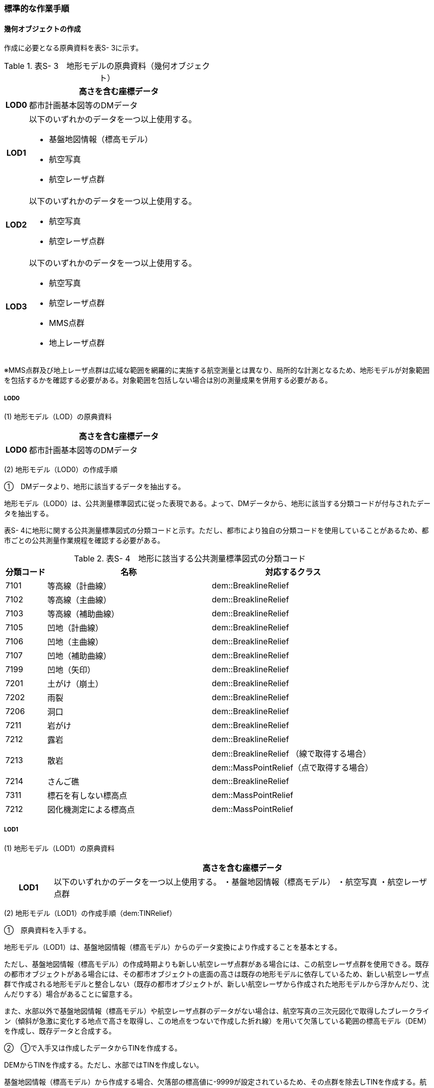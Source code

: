 [[tocS_03]]
=== 標準的な作業手順


==== 幾何オブジェクトの作成

作成に必要となる原典資料を表S- 3に示す。

[cols="1,8"]
.表S- 3　地形モデルの原典資料（幾何オブジェクト）
|===
h| ^h| 高さを含む座標データ
h| LOD0 | 都市計画基本図等のDMデータ
h| LOD1
a| 以下のいずれかのデータを一つ以上使用する。

* 基盤地図情報（標高モデル）
* 航空写真
* 航空レーザ点群

h| LOD2
a| 以下のいずれかのデータを一つ以上使用する。

* 航空写真
* 航空レーザ点群

h| LOD3
a| 以下のいずれかのデータを一つ以上使用する。

* 航空写真
* 航空レーザ点群
* MMS点群
* 地上レーザ点群

|===

※MMS点群及び地上レーザ点群は広域な範囲を網羅的に実施する航空測量とは異なり、局所的な計測となるため、地形モデルが対象範囲を包括するかを確認する必要がある。対象範囲を包括しない場合は別の測量成果を併用する必要がある。

===== LOD0

(1) 地形モデル（LOD）の原典資料

[cols="1,8"]
|===
| ^| 高さを含む座標データ

h| LOD0 | 都市計画基本図等のDMデータ

|===

(2) 地形モデル（LOD0）の作成手順

①　DMデータより、地形に該当するデータを抽出する。

地形モデル（LOD0）は、公共測量標準図式に従った表現である。よって、DMデータから、地形に該当する分類コードが付与されたデータを抽出する。

表S- 4に地形に関する公共測量標準図式の分類コードと示す。ただし、都市により独自の分類コードを使用していることがあるため、都市ごとの公共測量作業規程を確認する必要がある。

[cols="1,4,4"]
.表S- 4　地形に該当する公共測量標準図式の分類コード
|===
h| 分類コード h| 名称 h| 対応するクラス
| 7101 | 等高線（計曲線） | dem::BreaklineRelief
| 7102 | 等高線（主曲線） | dem::BreaklineRelief
| 7103 | 等高線（補助曲線） | dem::BreaklineRelief
| 7105 | 凹地（計曲線） | dem::BreaklineRelief
| 7106 | 凹地（主曲線） | dem::BreaklineRelief
| 7107 | 凹地（補助曲線） | dem::BreaklineRelief
| 7199 | 凹地（矢印） | dem::BreaklineRelief
| 7201 | 土がけ（崩土） | dem::BreaklineRelief
| 7202 | 雨裂 | dem::BreaklineRelief
| 7206 | 洞口 | dem::BreaklineRelief
| 7211 | 岩がけ | dem::BreaklineRelief
| 7212 | 露岩 | dem::BreaklineRelief
.2+| 7213 .2+| 散岩 | dem::BreaklineRelief （線で取得する場合）
| dem::MassPointRelief（点で取得する場合）
| 7214 | さんご礁 | dem::BreaklineRelief
| 7311 | 標石を有しない標高点 | dem::MassPointRelief
| 7212 | 図化機測定による標高点 | dem::MassPointRelief

|===

===== LOD1

(1) 地形モデル（LOD1）の原典資料

[cols="1,8"]
|===
| ^| 高さを含む座標データ

h| LOD1 | 以下のいずれかのデータを一つ以上使用する。 ・基盤地図情報（標高モデル） ・航空写真 ・航空レーザ点群

|===

(2) 地形モデル（LOD1）の作成手順（dem:TINRelief）

①　原典資料を入手する。

地形モデル（LOD1）は、基盤地図情報（標高モデル）からのデータ変換により作成することを基本とする。

ただし、基盤地図情報（標高モデル）の作成時期よりも新しい航空レーザ点群がある場合には、この航空レーザ点群を使用できる。既存の都市オブジェクトがある場合には、その都市オブジェクトの底面の高さは既存の地形モデルに依存しているため、新しい航空レーザ点群で作成される地形モデルと整合しない（既存の都市オブジェクトが、新しい航空レーザから作成された地形モデルから浮かんだり、沈んだりする）場合があることに留意する。

また、水部以外で基盤地図情報（標高モデル）や航空レーザ点群のデータがない場合は、航空写真の三次元図化で取得したブレークライン（傾斜が急激に変化する地点で高さを取得し、この地点をつないで作成した折れ線）を用いて欠落している範囲の標高モデル（DEM）を作成し、既存データと合成する。

②　①で入手又は作成したデータからTINを作成する。

DEMからTINを作成する。ただし、水部ではTINを作成しない。

基盤地図情報（標高モデル）から作成する場合、欠落部の標高値に-9999が設定されているため、その点群を除去しTINを作成する。航空写真から作成する場合は、水涯線を図化し水涯線までのTINを作成し、航空レーザ点群から作成する場合は、水部ポリゴンデータ（作業規程の準則の第554条に定める、航空レーザ用写真地図データを用いて水部の範囲を対象に作成したポリゴンデータ）までのTINを作成する。

(3) 地形モデル（LOD1）の作成手順（dem:MassPointRelief）

①　原典資料を入手する。

地形モデル（LOD1）は、基盤地図情報（標高モデル）からのデータ変換により作成することを基本とする。

ただし、基盤地図情報（標高モデル）の作成時期よりも新しい航空レーザ点群がある場合は、この航空レーザ点群を使用できる。既存の都市オブジェクトがある場合には、その都市オブジェクトの底面の高さは既存の地形モデルに依存しているため、新しい航空レーザ点群で作成される地形モデルと整合しない（既存の都市オブジェクトが、新しい航空レーザから作成された地形モデルから浮かんだり、沈んだりする）場合があることに留意する。

また、水部以外で基盤地図情報（標高モデル）や航空レーザ点群のデータがない場所は、航空写真の三次元図化で取得したブレークライン（傾斜が急激に変化する地点で高さを取得し、この地点をつないで作成した折れ線）を用いて欠落した範囲のDEMを作成し、既存データと合成する。

② 地形の外形を多角形で取得する。

ランダム点群の場合、点の集合から地形モデルの範囲を正確に取得できない。そのため地形の外側の境界（dem:extentのexterior）を必ず作成する。地形の内空の境界（dem:extentのinterior）は任意で取得する。

===== LOD2

(1) 地形モデル（LOD2）の原典資料

[cols="1,8"]
|===
| ^| 高さを含む座標データ

h| LOD2 | 以下のいずれかのデータを一つ以上使用する。 ・航空写真 ・航空レーザ点群

|===

(2) 地形モデル（LOD2）の作成手順（dem:TINRelief）

①　航空写真から作成した点群や航空レーザ点群を用いて、TINを作成する。

点群からTINを作成する。ただし、水部ではTINを作成しない。

航空写真から作成する場合は、水涯線を図化し水涯線までのTINを作成し、航空レーザ点群から作成する場合は、水部ポリゴンまでのTINを作成する。

(3) 地形モデル（LOD2）の作成手順（dem:MassPointRelief）

①　航空写真から作成した点群や航空写真レーザ点群をデータ変換しdem:MassPointReliefを作成する。

② 地形の外形を多角形で取得する。

ランダム点群の場合、点の集合から地形モデルの範囲を正確に取得できない。そのため地形の外側の境界（dem:extentのexterior）を必ず作成する。地形の内空の境界（dem:extentのinterior）は任意で取得する。

===== LOD3

(1) 地形モデル（LOD3）の原典資料

[cols="1,8"]
|===
| ^| 高さを含む座標データ

h| LOD3 | 以下のいずれかのデータを一つ以上使用する。 ・航空写真 ・航空レーザ点群 ・MMS点群 ・地上レーザ点群

|===

(2) 地形モデル（LOD3）の作成手順

地形モデル（LOD2）の作成手順と同様となる。


==== 作業上の留意事項

===== 微小ポリゴンについて

3D都市モデルでは、地形モデルは基準地域メッシュ（第三次地域区画、一辺の長さ約1km）を地物の単位とする。

原典資料における地物の単位と異なる場合には、データ変換時に微小ポリゴンが生成される可能性がある。

そのため、論理一貫性における位相一貫性の検査（頂点間での距離が近接閾値未満の頂点の検出）を行い、閾値未満の頂点が検出された場合には頂点を統合する処理を行う。

===== TINの作成

TINの作成はソフトウェアによって、欠落部（河川等）の対岸までTINを生成する場合がある。その場合、生成されたTINから不要な辺を削除する必要がある。

不要な辺は、TINの三角形を構成する辺の正射影の長さが格子の斜辺の長さの最大値よりも長い辺を抽出することで特定できる。


.TINを構成する不要な辺の特定イメージ
image::images/504.webp.png[]

===== 高密度点群データによる地形の表現

標準製品仕様書では、地形モデル（LOD1）から地形モデル（LOD3）までは、地形の作成に使用する原典資料の点密度又は標高点格子間隔により決定することとしている。原典資料として高密度点群データを使用する場合も、地形モデルのLOD定義に従った点密度に加工し、地形モデルを作成しなければならない。

そのうえで、原典資料と同様の高密度点群データを3D都市モデルに含めたい場合には、dem:MassPointReliefを使用し、地形モデルとして記述することができる。

===== ファイルの分割

3D都市モデルでは、一つの地物インスタンスに異なるLODの幾何オブジェクトを含めることで、同一の都市オブジェクトをマルチスケールで表現することが可能である。しかしながら、地形モデルの場合はインスタンスの単位が基準地域メッシュとなるため、一つの地物インスタンスに複数のLODの幾何オブジェクトを含めることでデータ量が膨大となり、操作性が低下する懸念がある。

そこで、地形モデルの中で最も詳細な地形表現が可能となる地形モデル（LOD3）は、ファイルを分けることを許容する。このとき、ファイル名にはオプションの文字列として、lod3を使用する。

なお、分割されたファイルに含まれるそれぞれの地物インスタンスのgml:nameには同じ基準地域メッシュのメッシュ番号が記載されるため、必要に応じて利用者側で一つの地物インスタンスに統合することが可能である。


